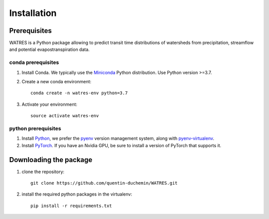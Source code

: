 Installation
------------

	

Prerequisites
~~~~~~~~~~~~~~

WATRES is a Python package allowing to predict transit time distributions of watersheds from precipitation, streamflow and potential evapostranspiration data.

conda prerequisites
###################

1. Install Conda. We typically use the Miniconda_ Python distribution. Use Python version >=3.7.

2. Create a new conda environment::

    conda create -n watres-env python=3.7

3. Activate your environment::

    source activate watres-env

python prerequisites
####################

1. Install Python_, we prefer the `pyenv <https://github.com/pyenv/pyenv/>`_ version management system, along with `pyenv-virtualenv <https://github.com/pyenv/pyenv-virtualenv/>`_.

2. Install PyTorch_. If you have an Nvidia GPU, be sure to install a version of PyTorch that supports it.

.. _Miniconda: https://conda.io/miniconda.html
.. _Python: https://www.python.org/downloads/
.. _PyTorch: http://pytorch.org


Downloading the package
~~~~~~~~~~~~~~~~~~~~~~~

1. clone the repository::
	
	git clone https://github.com/quentin-duchemin/WATRES.git


2. install the required python packages in the virtualenv::

	pip install -r requirements.txt
